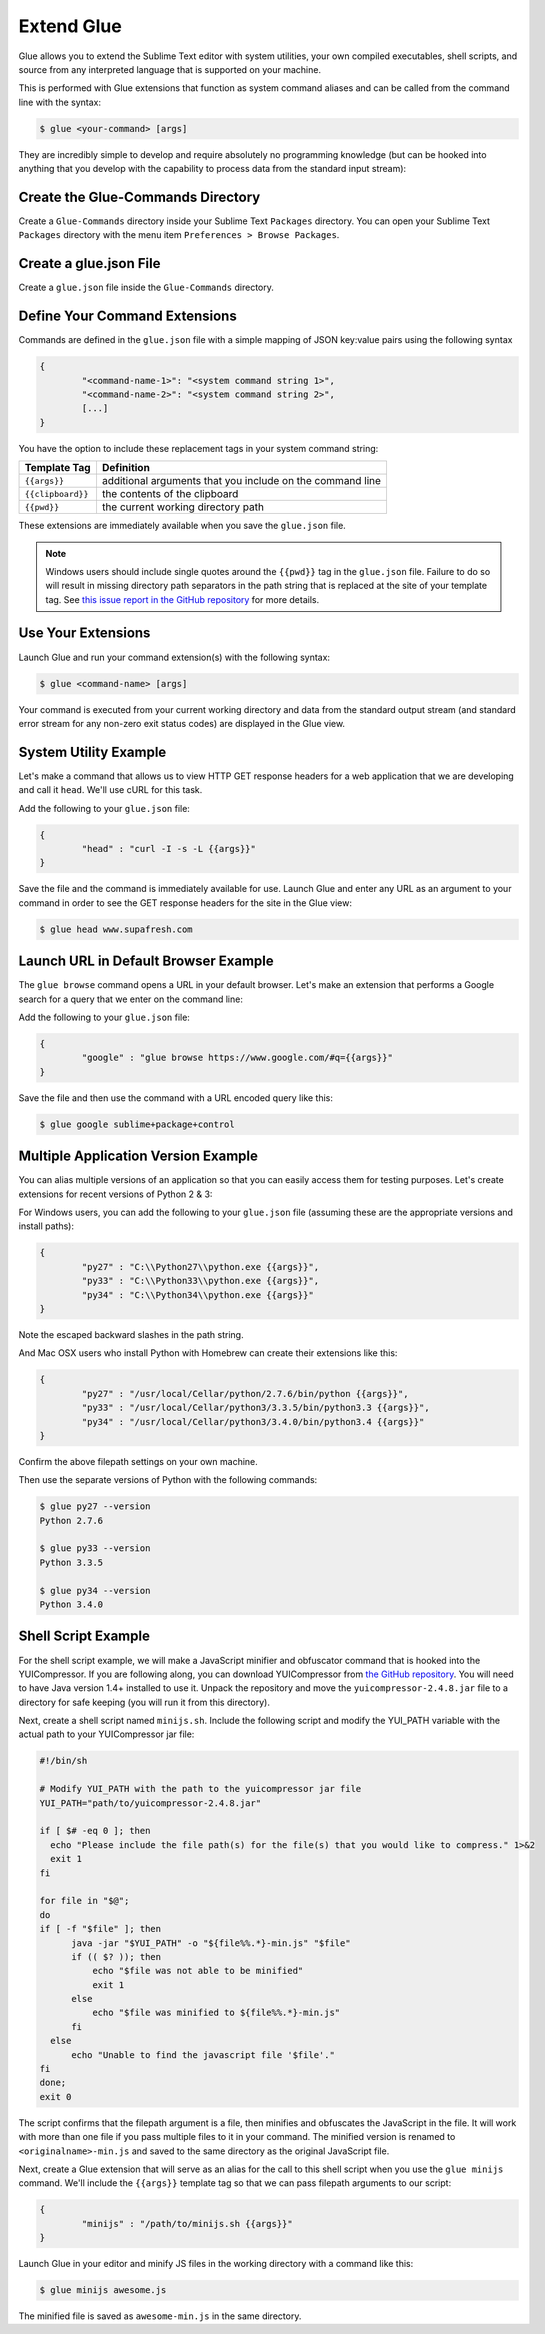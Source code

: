 Extend Glue
=============

Glue allows you to extend the Sublime Text editor with system utilities, your own compiled executables, shell scripts, and source from any interpreted language that is supported on your machine.

This is performed with Glue extensions that function as system command aliases and can be called from the command line with the syntax:

.. code:: bash

	$ glue <your-command> [args]

They are incredibly simple to develop and require absolutely no programming knowledge (but can be hooked into anything that you develop with the capability to process data from the standard input stream):

Create the Glue-Commands Directory
-------------------------------------
Create a ``Glue-Commands`` directory inside your Sublime Text ``Packages`` directory.   You can open your Sublime Text ``Packages`` directory with the menu item ``Preferences > Browse Packages``.

Create a glue.json File
-------------------------

Create a ``glue.json`` file inside the ``Glue-Commands`` directory.

Define Your Command Extensions
----------------------------------

Commands are defined in the ``glue.json`` file with a simple mapping of JSON key:value pairs using the following syntax

.. code:: json

	{
	 	"<command-name-1>": "<system command string 1>",
	 	"<command-name-2>": "<system command string 2>",
	 	[...]
	}

You have the option to include these replacement tags in your system command string:

==================   =============================================================
Template Tag          Definition
==================   =============================================================
``{{args}}``       	 additional arguments that you include on the command line
``{{clipboard}}``    the contents of the clipboard
``{{pwd}}``          the current working directory path
==================   =============================================================

These extensions are immediately available when you save the ``glue.json`` file.

.. note::

	Windows users should include single quotes around the ``{{pwd}}`` tag in the ``glue.json`` file.  Failure to do so will result in missing directory path separators in the path string that is replaced at the site of your template tag.  See `this issue report in the GitHub repository <https://github.com/chrissimpkins/glue/issues/1>`_ for more details.

Use Your Extensions
---------------------

Launch Glue and run your command extension(s) with the following syntax:

.. code:: bash

	$ glue <command-name> [args]

Your command is executed from your current working directory and data from the standard output stream (and standard error stream for any non-zero exit status codes) are displayed in the Glue view.


System Utility Example
------------------------
Let's make a command that allows us to view HTTP GET response headers for a web application that we are developing and call it ``head``.  We'll use cURL for this task.

Add the following to your ``glue.json`` file:

.. code:: json

	{
		"head" : "curl -I -s -L {{args}}"
	}

Save the file and the command is immediately available for use.  Launch Glue and enter any URL as an argument to your command in order to see the GET response headers for the site in the Glue view:

.. code:: bash

	$ glue head www.supafresh.com


Launch URL in Default Browser Example
----------------------------------------
The ``glue browse`` command opens a URL in your default browser.  Let's make an extension that performs a Google search for a query that we enter on the command line:

Add the following to your ``glue.json`` file:

.. code:: json

	{
		"google" : "glue browse https://www.google.com/#q={{args}}"
	}

Save the file and then use the command with a URL encoded query like this:

.. code:: bash

	$ glue google sublime+package+control


Multiple Application Version Example
----------------------------------------
You can alias multiple versions of an application so that you can easily access them for testing purposes.  Let's create extensions for recent versions of Python 2 & 3:

For Windows users, you can add the following to your ``glue.json`` file (assuming these are the appropriate versions and install paths):

.. code:: json

	{
		"py27" : "C:\\Python27\\python.exe {{args}}",
		"py33" : "C:\\Python33\\python.exe {{args}}",
		"py34" : "C:\\Python34\\python.exe {{args}}"
	}

Note the escaped backward slashes in the path string.

And Mac OSX users who install Python with Homebrew can create their extensions like this:

.. code:: json

	{
		"py27" : "/usr/local/Cellar/python/2.7.6/bin/python {{args}}",
		"py33" : "/usr/local/Cellar/python3/3.3.5/bin/python3.3 {{args}}",
		"py34" : "/usr/local/Cellar/python3/3.4.0/bin/python3.4 {{args}}"
	}

Confirm the above filepath settings on your own machine.

Then use the separate versions of Python with the following commands:

.. code:: bash

	$ glue py27 --version
	Python 2.7.6

	$ glue py33 --version
	Python 3.3.5

	$ glue py34 --version
	Python 3.4.0


Shell Script Example
---------------------

For the shell script example, we will make a JavaScript minifier and obfuscator command that is hooked into the YUICompressor.  If you are following along, you can download YUICompressor from `the GitHub repository`_.  You will need to have Java version 1.4+ installed to use it.  Unpack the repository and move the ``yuicompressor-2.4.8.jar`` file to a directory for safe keeping (you will run it from this directory).

Next, create a shell script named ``minijs.sh``.  Include the following script and modify the YUI_PATH variable with the actual path to your YUICompressor jar file:

.. code:: sh

		#!/bin/sh

		# Modify YUI_PATH with the path to the yuicompressor jar file
		YUI_PATH="path/to/yuicompressor-2.4.8.jar"

		if [ $# -eq 0 ]; then
		  echo "Please include the file path(s) for the file(s) that you would like to compress." 1>&2
		  exit 1
		fi

		for file in "$@";
		do
		if [ -f "$file" ]; then
		      java -jar "$YUI_PATH" -o "${file%%.*}-min.js" "$file"
		      if (( $? )); then
		          echo "$file was not able to be minified"
		          exit 1
		      else
		          echo "$file was minified to ${file%%.*}-min.js"
		      fi
		  else
		      echo "Unable to find the javascript file '$file'."
		fi
		done;
		exit 0

The script confirms that the filepath argument is a file, then minifies and obfuscates the JavaScript in the file.  It will work with more than one file if you pass multiple files to it in your command.  The minified version is renamed to ``<originalname>-min.js`` and saved to the same directory as the original JavaScript file.

Next, create a Glue extension that will serve as an alias for the call to this shell script when you use the ``glue minijs`` command.  We'll include the ``{{args}}`` template tag so that we can pass filepath arguments to our script:

.. code:: json

	{
		"minijs" : "/path/to/minijs.sh {{args}}"
	}

Launch Glue in your editor and minify JS files in the working directory with a command like this:

.. code:: bash

	$ glue minijs awesome.js

The minified file is saved as ``awesome-min.js`` in the same directory.


.. _the GitHub repository: https://github.com/yui/yuicompressor


